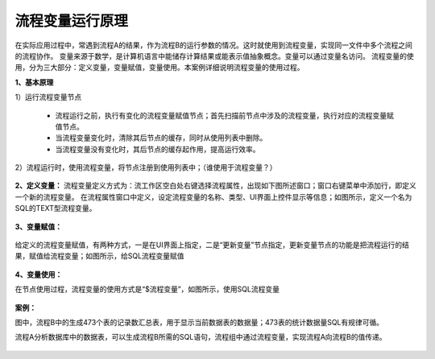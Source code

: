 ﻿
流程变量运行原理
====================================
在实际应用过程中，常遇到流程A的结果，作为流程B的运行参数的情况。这时就使用到流程变量，实现同一文件中多个流程之间的流程协作。
变量来源于数学，是计算机语言中能储存计算结果或能表示值抽象概念。变量可以通过变量名访问。
流程变量的使用，分为三大部分：定义变量，变量赋值，变量使用。本案例详细说明流程变量的使用过程。

**1、基本原理**

1）运行流程变量节点

   * 流程运行之前，执行有变化的流程变量赋值节点；首先扫描前节点中涉及的流程变量，执行对应的流程变量赋值节点。	
   * 当流程变量变化时，清除其后节点的缓存，同时从使用列表中删除。	
   * 当流程变量没有变化时，其后节点的缓存起作用，提高运行效率。

2）流程运行时，使用流程变量，将节点注册到使用列表中；（谁使用于流程变量？）

.. figure:: images/variable1.png
     :align: center
     :figwidth: 80% 
     :name: plate 	 


**2、定义变量：** 
流程变量定义方式为：流工作区空白处右键选择流程属性，出现如下图所述窗口；窗口右键菜单中添加行，即定义一个新的流程变量。
在流程属性窗口中定义，设定流程变量的名称、类型、UI界面上控件显示等信息；如图所示，定义一个名为SQL的TEXT型流程变量。

.. figure:: images/variable2.png
     :align: center
     :figwidth: 100% 
     :name: plate 	 

**3、变量赋值：** 

.. figure:: images/variable3.png
     :align: center
     :figwidth: 100% 
     :name: plate 	
	 
给定义的流程变量赋值，有两种方式，一是在UI界面上指定，二是“更新变量”节点指定，更新变量节点的功能是把流程运行的结果，赋值给流程变量；如图所示，给SQL流程变量赋值
	 
.. figure:: images/variable4.png
     :align: center
     :figwidth: 100% 
     :name: plate 
	 
**4、变量使用：** 

在节点使用过程，流程变量的使用方式是“$流程变量”，如图所示，使用SQL流程变量

.. figure:: images/variable5.png
     :align: center
     :figwidth: 100% 
     :name: plate 	 
	 
**案例：**

图中，流程B中的生成473个表的记录数汇总表，用于显示当前数据表的数据量；473表的统计数据量SQL有规律可循。

流程A分析数据库中的数据表，可以生成流程B所需的SQL语句，流程组中通过流程变量，实现流程A向流程B的值传递。
	 
.. figure:: images/variable6.png
     :align: center
     :figwidth: 80% 
     :name: plate 	 	 